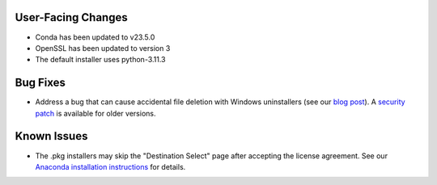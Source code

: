 User-Facing Changes
-------------------

* Conda has been updated to v23.5.0
* OpenSSL has been updated to version 3
* The default installer uses python-3.11.3


Bug Fixes
---------

* Address a bug that can cause accidental file deletion with Windows uninstallers (see our `blog post <https://www.anaconda.com/blog/windows-installer-security-fix>`_). A `security patch <https://repo.anaconda.com/miniconda/Miniconda3-uninstaller-patch-win-64-2023.07-0.exe>`_ is available for older versions.


Known Issues
------------

* The .pkg installers may skip the "Destination Select" page after accepting the license agreement. See our `Anaconda installation instructions <https://docs.anaconda.com/free/anaconda/install/mac-os/>`_ for details.
